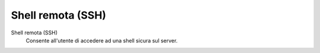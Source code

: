 .. --initial-header-level=3

Shell remota (SSH)
==================

Shell remota (SSH)
    Consente all'utente di accedere ad una shell sicura sul server.
